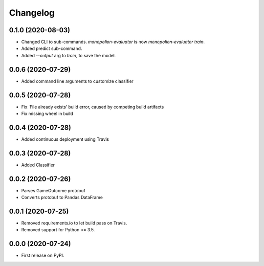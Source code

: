 
Changelog
=========

0.1.0 (2020-08-03)
------------------

* Changed CLI to sub-commands. `monopolion-evaluator` is now `monopolion-evaluator train`.
* Added predict sub-command.
* Added `--output` arg to `train`, to save the model.

0.0.6 (2020-07-29)
------------------

* Added command line arguments to customize classifier

0.0.5 (2020-07-28)
------------------

* Fix 'File already exists' build error, caused by competing build artifacts
* Fix missing wheel in build

0.0.4 (2020-07-28)
------------------

* Added continuous deployment using Travis

0.0.3 (2020-07-28)
------------------

* Added Classifier

0.0.2 (2020-07-26)
------------------

* Parses GameOutcome protobuf
* Converts protobuf to Pandas DataFrame

0.0.1 (2020-07-25)
------------------

* Removed requirements.io to let build pass on Travis.
* Removed support for Python <= 3.5.

0.0.0 (2020-07-24)
------------------

* First release on PyPI.
